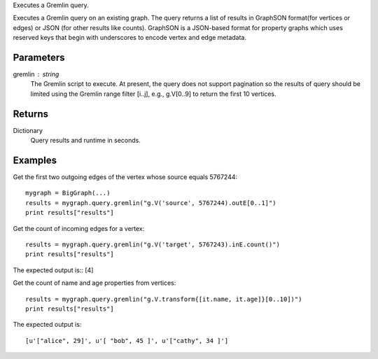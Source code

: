 Executes a Gremlin query.

Executes a Gremlin query on an existing graph.
The query returns a list of results in GraphSON format(for vertices or
edges) or JSON (for other results like counts).
GraphSON is a JSON-based format for
property graphs which uses reserved keys that begin with underscores to
encode vertex and edge metadata.

Parameters
----------
gremlin : string
    The Gremlin script to execute.
    At present, the query does not support pagination so the results of query
    should be limited using the Gremlin range filter [i..j], e.g., g.V[0..9]
    to return the first 10 vertices.

Returns
-------
Dictionary
    Query results and runtime in seconds.


Examples
--------
Get the first two outgoing edges of the vertex whose source equals 5767244::

    mygraph = BigGraph(...)
    results = mygraph.query.gremlin("g.V('source', 5767244).outE[0..1]")
    print results["results"]

.. only:: html

    The expected output is a list of edges in GraphSON format::

        [{u'_label': u'edge', u'_type': u'edge', u'_inV': 1381202500, u'weight': 1, u'_outV': 1346400004, u'_id': u'fDEQC9-1t7m96-1U'},{u'_label': u'edge', u'_type': u'edge', u'_inV': 1365600772, u'weight': 1, u'_outV': 1346400004, u'_id': u'frtzv9-1t7m96-1U'}]

.. only:: latex

    The expected output is a list of edges in GraphSON format::

        [{u'_label': u'edge', u'_type': u'edge', u'_inV': 1381202500,
        u'weight': 1, u'_outV': 1346400004, u'_id': u'fDEQC9-1t7m96-1U'},
        {u'_label': u'edge', u'_type': u'edge', u'_inV': 1365600772,
        u'weight': 1, u'_outV': 1346400004, u'_id': u'frtzv9-1t7m96-1U'}]

Get the count of incoming edges for a vertex::

    results = mygraph.query.gremlin("g.V('target', 5767243).inE.count()")
    print results["results"]

The expected output is:: [4]

Get the count of name and age properties from vertices::

    results = mygraph.query.gremlin("g.V.transform{[it.name, it.age]}[0..10])")
    print results["results"]

The expected output is::

    [u'["alice", 29]', u'[ "bob", 45 ]', u'["cathy", 34 ]']

